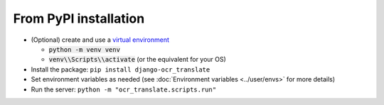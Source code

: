 From PyPI installation
----------------------

- (Optional) create and use a `virtual environment <https://docs.python.org/3/library/venv.html>`_

  - :code:`python -m venv venv`
  - :code:`venv\\Scripts\\activate` (or the equivalent for your OS)

- Install the package: ``pip install django-ocr_translate``
- Set environment variables as needed (see :doc:`Environment variables <../user/envs>` for more details)
- Run the server: ``python -m "ocr_translate.scripts.run"``
